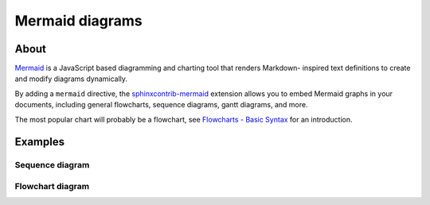 ################
Mermaid diagrams
################


*****
About
*****

`Mermaid`_ is a JavaScript based diagramming and charting tool that renders Markdown-
inspired text definitions to create and modify diagrams dynamically.

By adding a ``mermaid`` directive, the `sphinxcontrib-mermaid`_ extension allows you to
embed Mermaid graphs in your documents, including general flowcharts, sequence diagrams,
gantt diagrams, and more.

The most popular chart will probably be a flowchart, see `Flowcharts - Basic Syntax`_
for an introduction.

.. _Mermaid: https://mermaid.js.org/
.. _Flowcharts - Basic Syntax: https://mermaid.js.org/syntax/flowchart.html
.. _sphinxcontrib-mermaid: https://pypi.org/project/sphinxcontrib-mermaid/


********
Examples
********

Sequence diagram
================

.. mermaid::

    sequenceDiagram
      participant Alice
      participant Bob
      Alice->John: Hello John, how are you?

Flowchart diagram
=================

.. mermaid:: ../_static/mermaid-example.mmd
